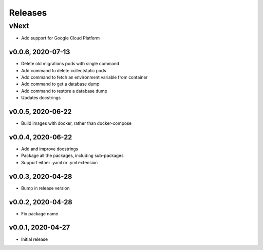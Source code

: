Releases
========

vNext
-----
* Add support for Google Cloud Platform

v0.0.6, 2020-07-13
~~~~~~~~~~~~~~~~~~

* Delete old migrations pods with single command
* Add command to delete collectstatic pods
* Add command to fetch an environment variable from container
* Add command to get a database dump
* Add command to restore a database dump
* Updates docstrings

v0.0.5, 2020-06-22
~~~~~~~~~~~~~~~~~~

* Build images with docker, rather than docker-compose

v0.0.4, 2020-06-22
~~~~~~~~~~~~~~~~~~

* Add and improve docstrings
* Package all the packages, including sub-packages
* Support either .yaml or .yml extension

v0.0.3, 2020-04-28
~~~~~~~~~~~~~~~~~~

* Bump in release version

v0.0.2, 2020-04-28
~~~~~~~~~~~~~~~~~~

* Fix package name

v0.0.1, 2020-04-27
~~~~~~~~~~~~~~~~~~

* Initial release
